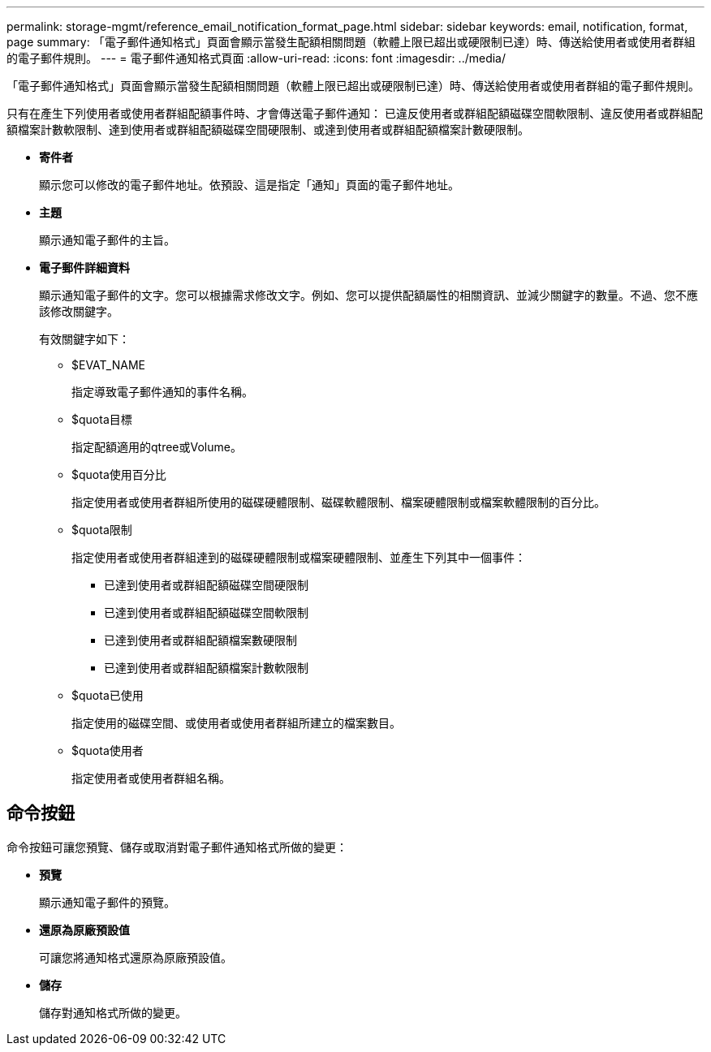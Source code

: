 ---
permalink: storage-mgmt/reference_email_notification_format_page.html 
sidebar: sidebar 
keywords: email, notification, format, page 
summary: 「電子郵件通知格式」頁面會顯示當發生配額相關問題（軟體上限已超出或硬限制已達）時、傳送給使用者或使用者群組的電子郵件規則。 
---
= 電子郵件通知格式頁面
:allow-uri-read: 
:icons: font
:imagesdir: ../media/


[role="lead"]
「電子郵件通知格式」頁面會顯示當發生配額相關問題（軟體上限已超出或硬限制已達）時、傳送給使用者或使用者群組的電子郵件規則。

只有在產生下列使用者或使用者群組配額事件時、才會傳送電子郵件通知： 已違反使用者或群組配額磁碟空間軟限制、違反使用者或群組配額檔案計數軟限制、達到使用者或群組配額磁碟空間硬限制、或達到使用者或群組配額檔案計數硬限制。

* *寄件者*
+
顯示您可以修改的電子郵件地址。依預設、這是指定「通知」頁面的電子郵件地址。

* *主題*
+
顯示通知電子郵件的主旨。

* *電子郵件詳細資料*
+
顯示通知電子郵件的文字。您可以根據需求修改文字。例如、您可以提供配額屬性的相關資訊、並減少關鍵字的數量。不過、您不應該修改關鍵字。

+
有效關鍵字如下：

+
** $EVAT_NAME
+
指定導致電子郵件通知的事件名稱。

** $quota目標
+
指定配額適用的qtree或Volume。

** $quota使用百分比
+
指定使用者或使用者群組所使用的磁碟硬體限制、磁碟軟體限制、檔案硬體限制或檔案軟體限制的百分比。

** $quota限制
+
指定使用者或使用者群組達到的磁碟硬體限制或檔案硬體限制、並產生下列其中一個事件：

+
*** 已達到使用者或群組配額磁碟空間硬限制
*** 已達到使用者或群組配額磁碟空間軟限制
*** 已達到使用者或群組配額檔案數硬限制
*** 已達到使用者或群組配額檔案計數軟限制


** $quota已使用
+
指定使用的磁碟空間、或使用者或使用者群組所建立的檔案數目。

** $quota使用者
+
指定使用者或使用者群組名稱。







== 命令按鈕

命令按鈕可讓您預覽、儲存或取消對電子郵件通知格式所做的變更：

* *預覽*
+
顯示通知電子郵件的預覽。

* *還原為原廠預設值*
+
可讓您將通知格式還原為原廠預設值。

* *儲存*
+
儲存對通知格式所做的變更。


